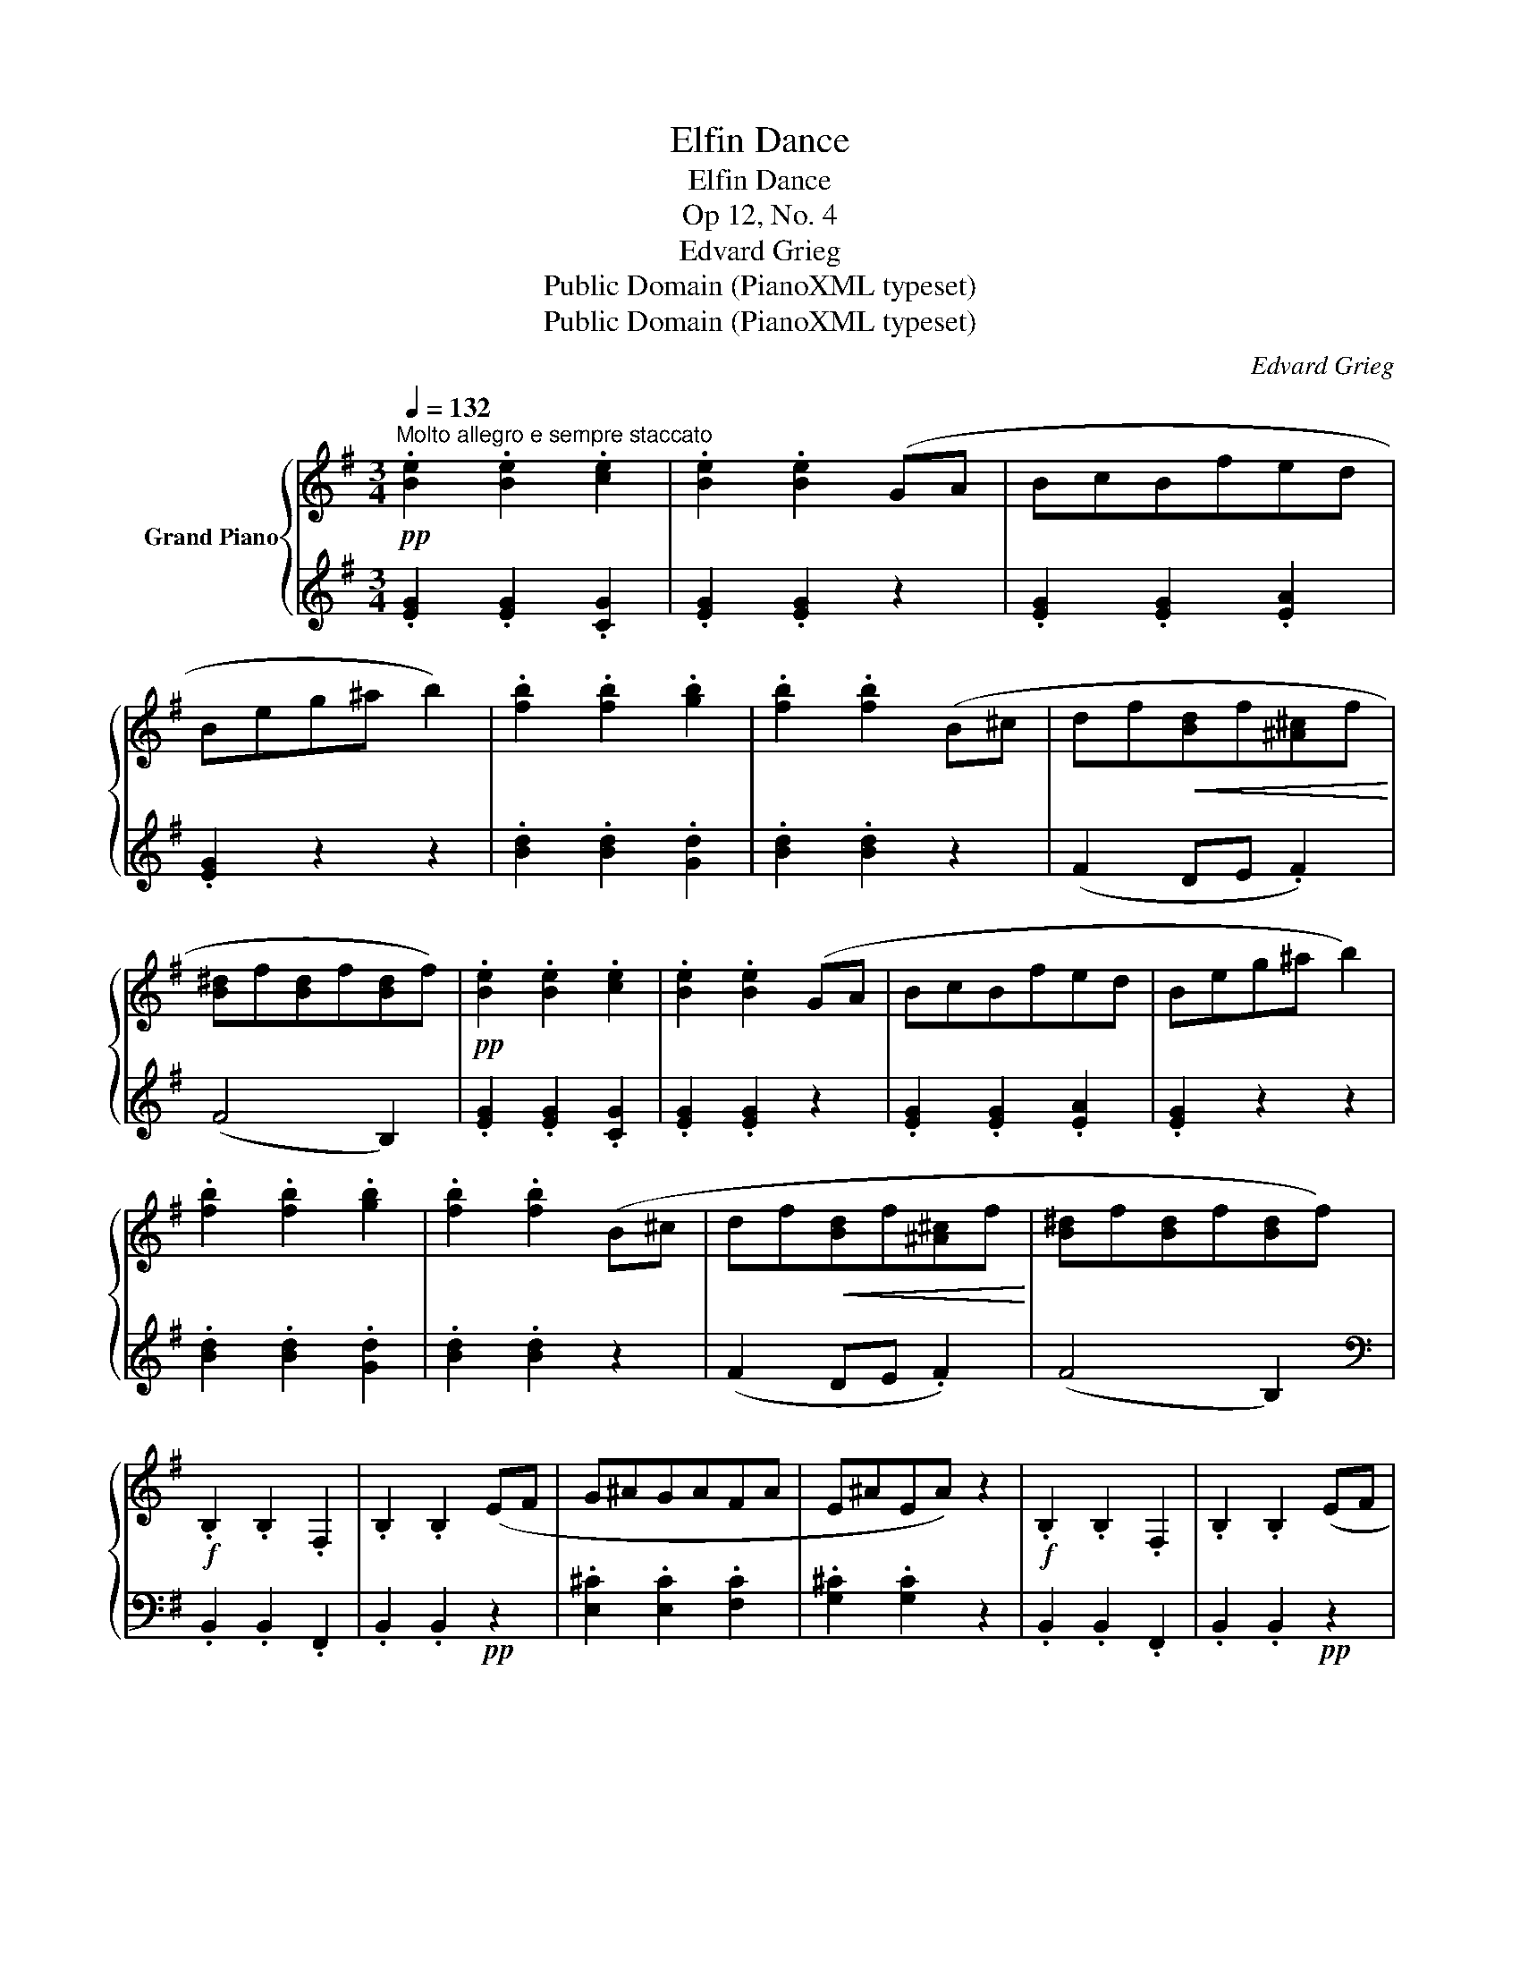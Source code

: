 X:1
T:Elfin Dance
T:Elfin Dance
T:Op 12, No. 4
T:Edvard Grieg
T:Public Domain (PianoXML typeset)
T:Public Domain (PianoXML typeset)
C:Edvard Grieg
Z:Public Domain (PianoXML typeset)
%%score { 1 | 2 }
L:1/8
Q:1/4=132
M:3/4
K:G
V:1 treble nm="Grand Piano"
V:2 treble 
V:1
"^Molto allegro e sempre staccato"!pp! .[Be]2 .[Be]2 .[ce]2 | .[Be]2 .[Be]2 (GA | BcBfed | %3
 Beg^a b2) | .[fb]2 .[fb]2 .[gb]2 | .[fb]2 .[fb]2 (B^c | df!<(![Bd]f[^A^c]f!<)! | %7
 [B^d]f[Bd]f[Bd]f) |!pp! .[Be]2 .[Be]2 .[ce]2 | .[Be]2 .[Be]2 (GA | BcBfed | Beg^a b2) | %12
 .[fb]2 .[fb]2 .[gb]2 | .[fb]2 .[fb]2 (B^c | df!<(![Bd]f[^A^c]f!<)! | [B^d]f[Bd]f[Bd]f) | %16
!f! .B,2 .B,2 .F,2 | .B,2 .B,2 (EF | G^AGAFA | E^AEA) z2 |!f! .B,2 .B,2 .F,2 | .B,2 .B,2 (EF | %22
 G_BGBFB | E_BEB) (GA |"_cresc." _B^cBcAc | G^cGc) (^AB |!f! ceceBe |!>(! ^AeAeAe)!>)! | %28
!pp! (BeBeBe |"_rit." B^dBdBd) |"^a tempo" .[Be]2 .[Be]2 .[ce]2 | .[Be]2 .[Be]2 (GA | BcBfed | %33
 Beg^a b2) | .[fb]2 .[fb]2 .[gb]2 | .[fb]2 .[fb]2 (B^c | df!<(![Bd]f[^A^c]f!<)! | %37
 [B^d]f[Bd]f[Bd]f) |!f! .B,2 .B,2 .F,2 | .B,2 .B,2!pp! (EF | G^AGAFA | E^AEA) z2 | %42
!f! .B,2 .B,2 .F,2 | .B,2 .B,2!pp! (EF | G_BGBFB | E_BEB) (GA |"_cresc." _B^cBcAc | G^cGc) (^AB | %48
!f! ceceBe |!>(! ^AeAeAe)!>)! |!pp! (BeBeBe |"_rit." B^dBdBd) |"^a tempo" .[Be]2 .[Be]2 .[ce]2 | %53
 .[Be]2 .[Be]2 (GA | BcBfed | Beg^a b2) | .[fb]2 .[fb]2 .[gb]2 | .[fb]2 .[fb]2 (B^c | %58
 df!<(![Bd]f[^A^c]f!<)! | [B^d]f[Bd]f[Bd]f) |!pp! .[Be]2 .[Be]2 .[ce]2 | .[Be]2 .[Be]2 (GA | %62
 BcBfed | Beg^a b2) | z (^GAc e2) | z (E=FA c2) | z (^^C^DF B2) | .[G,B,E]2 .[G,B,E]2 .[G,CE]2 | %68
 .[G,B,E]2 .[G,B,E]2 .[G,A,E]2 | .[G,B,E]2 z2 z2 |{B^d} .[Ge]2 z2 z2 |{b^d'} .[ge']2 z2 z2 |] %72
V:2
 .[EG]2 .[EG]2 .[CG]2 | .[EG]2 .[EG]2 z2 | .[EG]2 .[EG]2 .[EA]2 | .[EG]2 z2 z2 | %4
 .[Bd]2 .[Bd]2 .[Gd]2 | .[Bd]2 .[Bd]2 z2 | (F2 DE .F2) | (F4 B,2) | .[EG]2 .[EG]2 .[CG]2 | %9
 .[EG]2 .[EG]2 z2 | .[EG]2 .[EG]2 .[EA]2 | .[EG]2 z2 z2 | .[Bd]2 .[Bd]2 .[Gd]2 | .[Bd]2 .[Bd]2 z2 | %14
 (F2 DE .F2) | (F4 B,2) |[K:bass] .B,,2 .B,,2 .F,,2 | .B,,2 .B,,2!pp! z2 | %18
 .[E,^C]2 .[E,C]2 .[F,C]2 | .[G,^C]2 .[G,C]2 z2 | .B,,2 .B,,2 .F,,2 | .B,,2 .B,,2!pp! z2 | %22
 .[E,^C]2 .[E,C]2 .[F,C]2 | .[G,^C]2 .[G,C]2 z2 | .[G,E]2 .[G,E]2 .[A,E]2 | .[_B,E]2 .[B,E]2 z2 | %26
[K:treble] .[_B,G]2 .[EG]2 .[DG]2 | .[CF]2 .[CF]2 .[CF]2 |!ped! [B,F]2 [B,F]2 [B,F]2 | %29
 [B,F]2 [B,F]2 [B,F]2!ped-up! | .[EG]2 .[EG]2 .[CG]2 | .[EG]2 .[EG]2 z2 | .[EG]2 .[EG]2 .[EA]2 | %33
 .[EG]2 z2 z2 | .[Bd]2 .[Bd]2 .[Gd]2 | .[Bd]2 .[Bd]2 z2 | (F2 DE .F2) |!ped! F4 B,2!ped-up! | %38
[K:bass] .B,,2 .B,,2 .F,,2 | .B,,2 .B,,2 z2 | .[E,^C]2 .[E,C]2 .[F,C]2 | .[G,^C]2 .[G,C]2 z2 | %42
 .B,,2 .B,,2 .F,,2 | .B,,2 .B,,2 z2 | .[E,^C]2 .[E,C]2 .[F,C]2 | .[G,^C]2 .[G,C]2 z2 | %46
 .[G,E]2 .[G,E]2 .[A,E]2 | .[_B,E]2 .[B,E]2 z2 |[K:treble] .[_B,G]2 .[EG]2 .[DG]2 | %49
 .[CF]2 .[CF]2 .[CF]2 |!ped! [B,F]2 [B,F]2 [B,F]2 | [B,F]2 [B,F]2 [B,F]2!ped-up! | %52
 .[EG]2 .[EG]2 .[CG]2 | .[EG]2 .[EG]2 z2 | .[EG]2 .[EG]2 .[EA]2 | .[EG]2 z2 z2 | %56
 .[Bd]2 .[Bd]2 .[Gd]2 | .[Bd]2 .[Bd]2 z2 | (F2 DE .F2) | (F4 B,2) | .[EG]2 .[EG]2 .[CG]2 | %61
 .[EG]2 .[EG]2 z2 | .[EG]2 .[EG]2 .[EA]2 | .[EG]2 z2 z2 |!ped! .[CE]2!ped-up! z2 z2 | %65
[K:bass]!ped! .[A,C]2!ped-up! z2 z2 |!ped! .[B,,F,A,]2!ped-up! z2 z2 | %67
!ppp! .[E,,B,,E,]2 .[E,,B,,E,]2 .[E,,A,,E,]2 | .[E,,B,,E,]2 .[E,,B,,E,]2 .[E,,C,E,]2 | %69
!ped! .[E,,B,,E,]2 z2 z2 | .[E,B,]2 z2 z2 |[K:treble] .[EB]2!ped-up! z2 z2 |] %72

